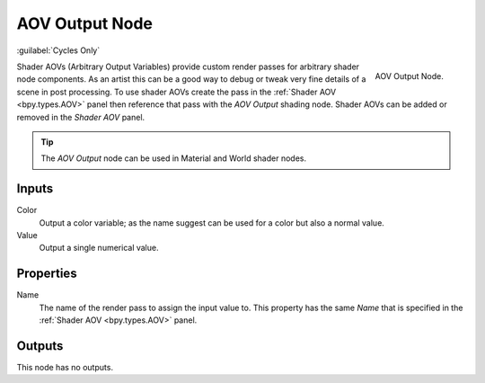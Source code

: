 
***************
AOV Output Node
***************

:guilabel:`Cycles Only`

.. figure:: /images/render_shader-nodes_output_aov_node.png
   :align: right

   AOV Output Node.

Shader AOVs (Arbitrary Output Variables) provide custom render passes for arbitrary shader node components.
As an artist this can be a good way to debug or tweak very fine details of a scene in post processing.
To use shader AOVs create the pass in the :ref:`Shader AOV <bpy.types.AOV>` panel
then reference that pass with the *AOV Output* shading node.
Shader AOVs can be added or removed in the *Shader AOV* panel.

.. tip::

   The *AOV Output* node can be used in Material and World shader nodes.


Inputs
======

Color
   Output a color variable; as the name suggest can be used for a color but also a normal value.
Value
   Output a single numerical value.


Properties
==========

Name
   The name of the render pass to assign the input value to.
   This property has the same *Name* that is specified in the :ref:`Shader AOV <bpy.types.AOV>` panel.


Outputs
=======

This node has no outputs.
